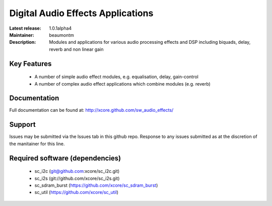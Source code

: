Digital Audio Effects Applications
..................................

:Latest release: 1.0.1alpha4
:Maintainer: beaumontm
:Description: Modules and applications for various audio processing effects and DSP including biquads, delay, reverb and non linear gain


Key Features
============

 * A number of simple audio effect modules, e.g. equalisation, delay, gain-control
 * A number of complex audio effect applications which combine modules (e.g. reverb)

Documentation
=============

Full documentation can be found at: http://xcore.github.com/sw_audio_effects/

Support
=======

Issues may be submitted via the Issues tab in this github repo. Response to any issues submitted as at the discretion of the manitainer for this line.

Required software (dependencies)
================================

  * sc_i2c (git@github.com:xcore/sc_i2c.git)
  * sc_i2s (git://github.com/xcore/sc_i2s.git)
  * sc_sdram_burst (https://github.com/xcore/sc_sdram_burst)
  * sc_util (https://github.com/xcore/sc_util)

